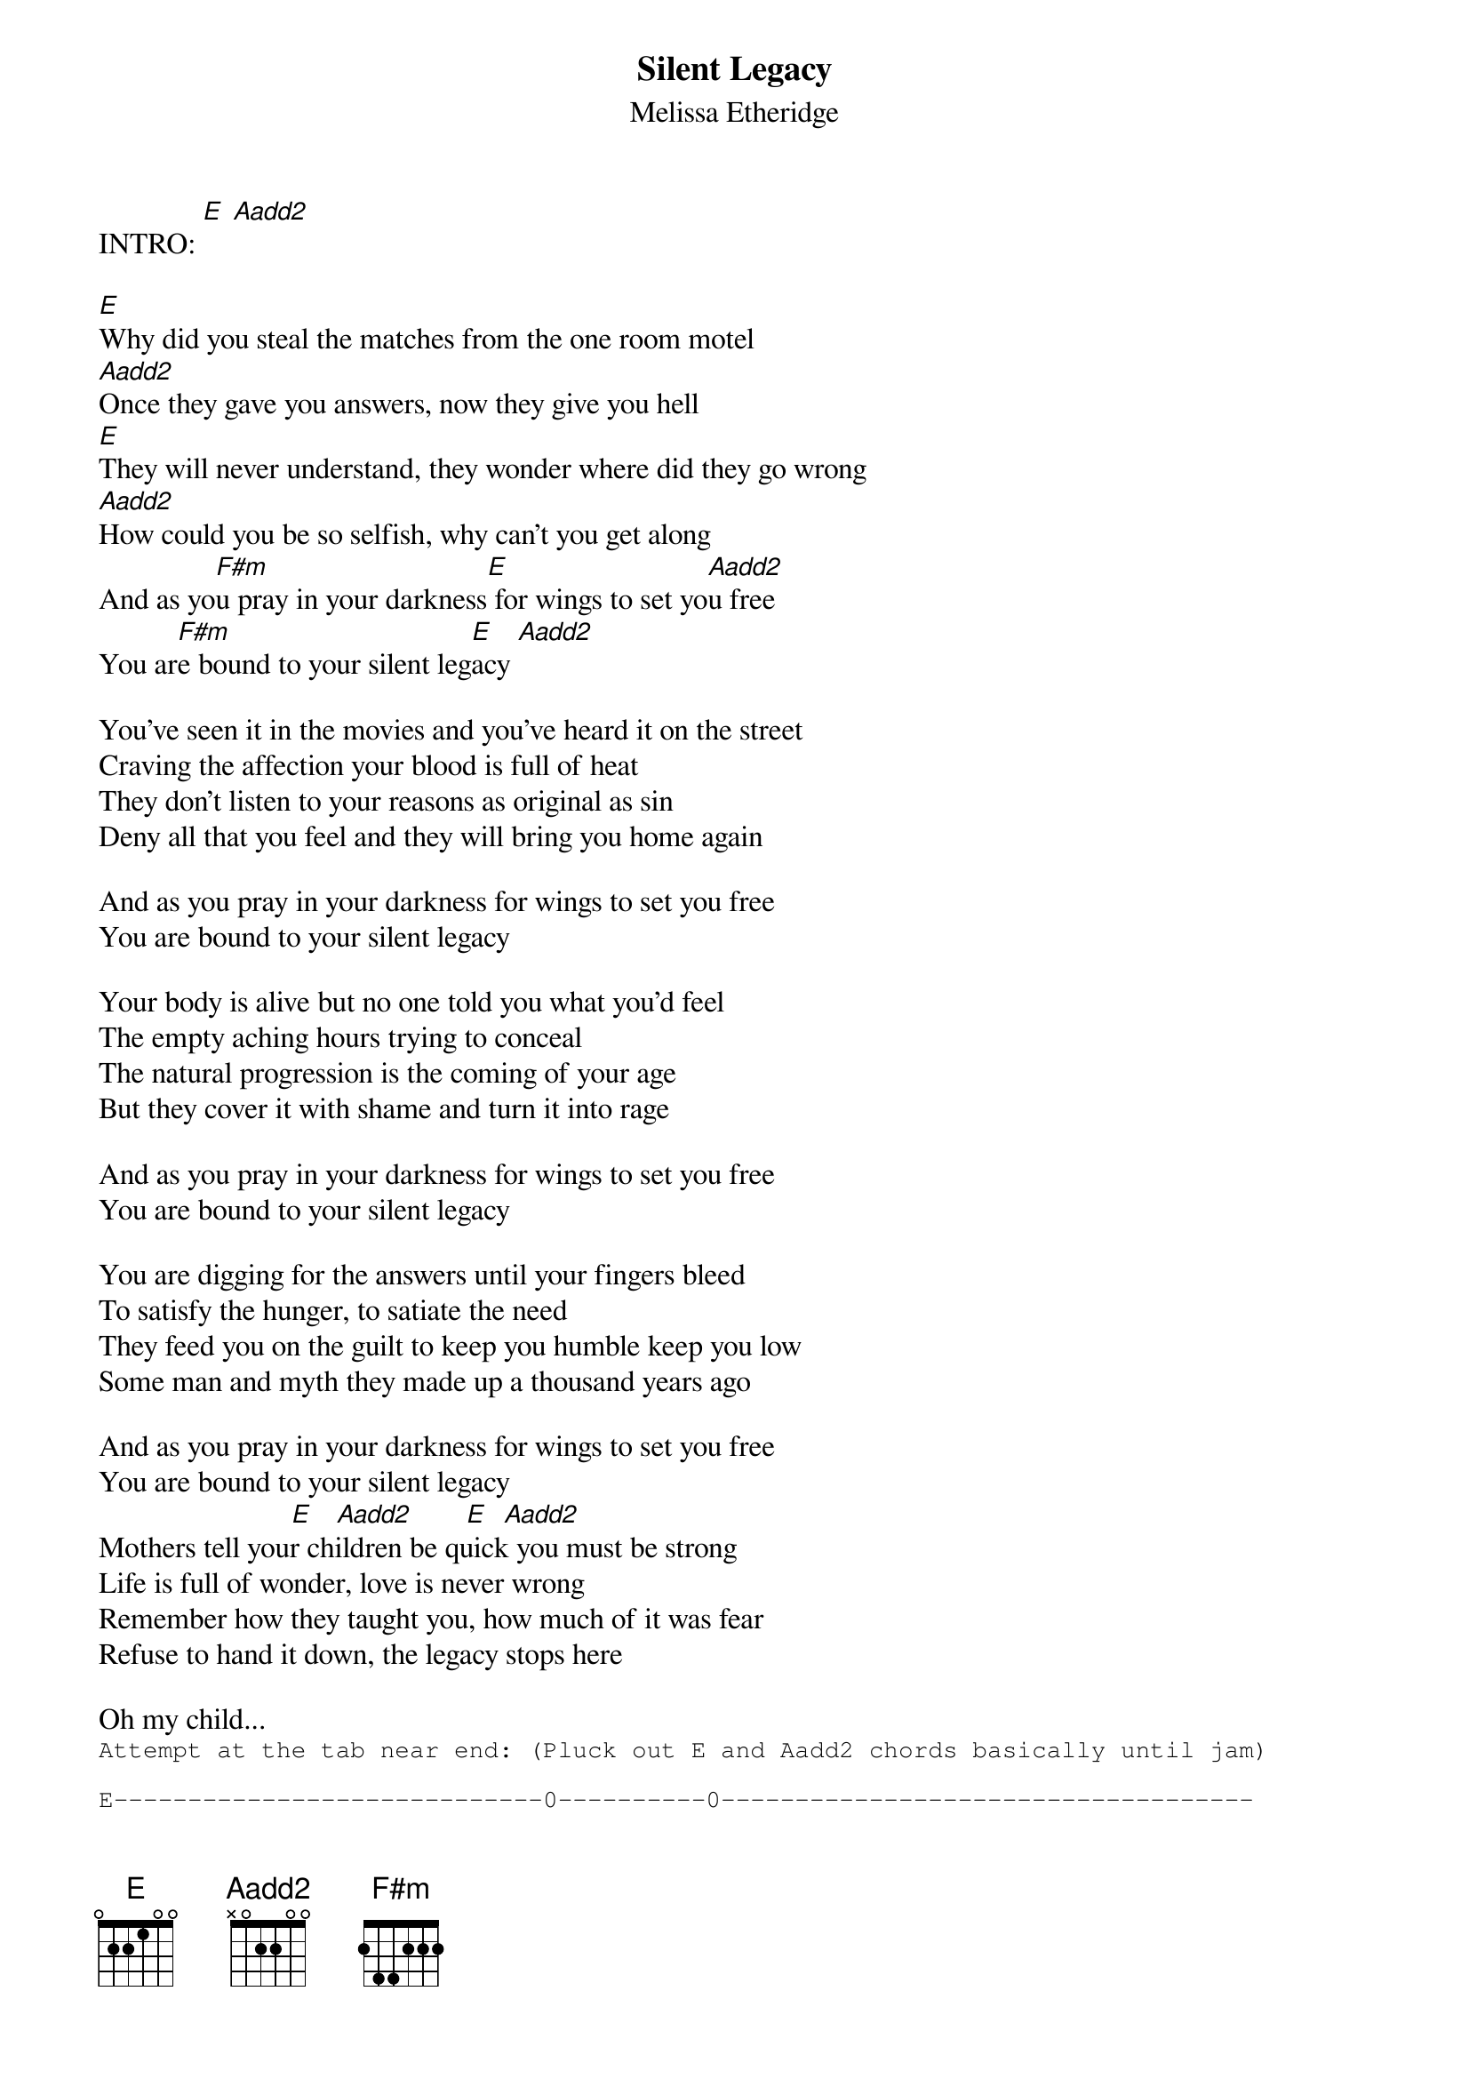 # From: vetters@vax1.elon.edu (Steve Vetter)
{t:Silent Legacy}
{st:Melissa Etheridge}
#(from the album "Yes I Am")
{define Aadd2 base-fret 1 frets x 0 2 2 0 0}

INTRO: [E] [Aadd2]

[E]Why did you steal the matches from the one room motel
[Aadd2]Once they gave you answers, now they give you hell
[E]They will never understand, they wonder where did they go wrong
[Aadd2]How could you be so selfish, why can't you get along
And as yo[F#m]u pray in your darkness[E] for wings to set yo[Aadd2]u free
You ar[F#m]e bound to your silent leg[E]acy [Aadd2]    

You've seen it in the movies and you've heard it on the street
Craving the affection your blood is full of heat
They don't listen to your reasons as original as sin
Deny all that you feel and they will bring you home again

And as you pray in your darkness for wings to set you free
You are bound to your silent legacy

Your body is alive but no one told you what you'd feel
The empty aching hours trying to conceal
The natural progression is the coming of your age
But they cover it with shame and turn it into rage

And as you pray in your darkness for wings to set you free
You are bound to your silent legacy

You are digging for the answers until your fingers bleed
To satisfy the hunger, to satiate the need
They feed you on the guilt to keep you humble keep you low
Some man and myth they made up a thousand years ago

And as you pray in your darkness for wings to set you free
You are bound to your silent legacy
                          [E]   [Aadd2]       [E]  [Aadd2]     
Mothers tell your children be quick you must be strong
Life is full of wonder, love is never wrong
Remember how they taught you, how much of it was fear
Refuse to hand it down, the legacy stops here

Oh my child...
{sot}
Attempt at the tab near end: (Pluck out E and Aadd2 chords basically until jam)

E-----------------------------0----------0------------------------------------
B------------------0---------0------------0-----------------------------------
G-----1-1---------1-1-----2----------------2----------------------------------
D---2----------2-------2-2----------------------------------------------------
A--2----------2---------------------------------------------------------------
E-----------------------------------------------------------------------------
                               Oh my child...

E-----------------------------0----------0--0---------------------------------
B------------------0---------0------------0--0--------------------------------
G-----1-1---------1-1-----2----------------2--2-------------------------------
D---2----------2-------2-2----------------------------------------------------
A--2----------2---------------------------------------------------------------
E-----------------------------------------------------------------------------
                               Oh my child...
E--[E]0--0---0------[Aadd2]-0--0---0----      
B--0---0---0------0---0---0---    Repeat this
G--1----1---1-----2----2---2--    two more times
D--2--------------2-----------    (ad lib the tab, this is a real basic
A--2--------------0-----------     guideline.)
E--0--------------0-----------
             1. Hush  
             2. Hush my child
             3. Oh my child

Slow buildup with the chords:  E            Aadd2   E   Aadd2       E          
 [Aadd2]                       Oh my child                    Oh my child

Big Solo (chords: E Aadd2 E Aadd2 E Aadd2 E Aadd2 E Aadd2   E)
              Ohhhh......
{eot}
